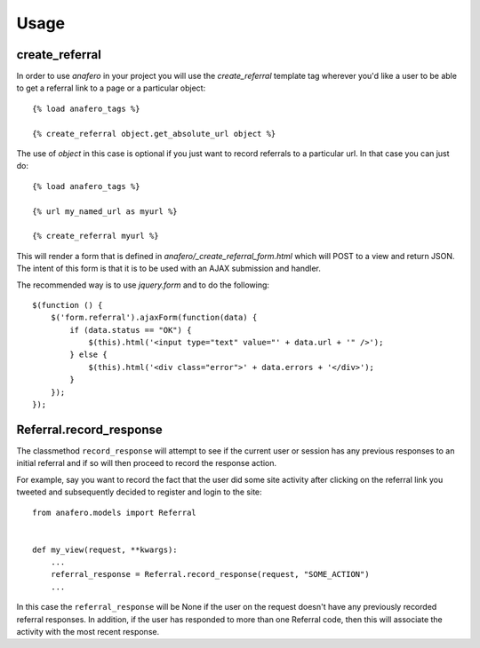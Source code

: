 .. _usage:

Usage
=====

.. _create_referral:

create_referral
---------------

In order to use `anafero` in your project you will use the `create_referral`
template tag wherever you'd like a user to be able to get a referral link
to a page or a particular object::

    {% load anafero_tags %}
    
    {% create_referral object.get_absolute_url object %}

The use of `object` in this case is optional if you just want to record
referrals to a particular url. In that case you can just do::

    {% load anafero_tags %}
    
    {% url my_named_url as myurl %}
    
    {% create_referral myurl %}

This will render a form that is defined in `anafero/_create_referral_form.html`
which will POST to a view and return JSON. The intent of this form is that it
is to be used with an AJAX submission and handler.

The recommended way is to use `jquery.form` and to do the following::

    $(function () {
        $('form.referral').ajaxForm(function(data) {
            if (data.status == "OK") {
                $(this).html('<input type="text" value="' + data.url + '" />');
            } else {
                $(this).html('<div class="error">' + data.errors + '</div>');
            }
        });
    });


.. _Referral.record_response:

Referral.record_response
------------------------

The classmethod ``record_response`` will attempt to see if the current user or
session has any previous responses to an initial referral and if so will then
proceed to record the response action.

For example, say you want to record the fact that the user did some site activity
after clicking on the referral link you tweeted and subsequently decided
to register and login to the site::

    from anafero.models import Referral
    
    
    def my_view(request, **kwargs):
        ...
        referral_response = Referral.record_response(request, "SOME_ACTION")
        ...

In this case the ``referral_response`` will be None if the user on the request
doesn't have any previously recorded referral responses. In addition, if the user
has responded to more than one Referral code, then this will associate the
activity with the most recent response.

